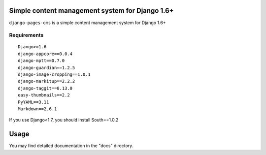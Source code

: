 Simple content management system for Django 1.6+
================================================

``django-pages-cms`` is a simple content management system for Django 1.6+

.. image:: https://travis-ci.org/dlancer/django-pages-cms.svg?branch=master
    :target: https://travis-ci.org/dlancer/django-pages-cms/
    :alt: Build status

.. image:: https://pypip.in/version/django-pages-cms/badge.svg
    :target: https://pypi.python.org/pypi/django-pages-cms/
    :alt: Latest PyPI version

.. image:: https://pypip.in/download/django-pages-cms/badge.svg
    :target: https://pypi.python.org/pypi/django-pages-cms/
    :alt: Number of PyPI downloads

.. image:: https://pypip.in/format/django-pages-cms/badge.svg
    :target: https://pypi.python.org/pypi/django-pages-cms/
    :alt: Download format

.. image:: https://pypip.in/license/django-pages-cms/badge.svg
    :target: https://pypi.python.org/pypi/django-pages-cms/
    :alt: License

Requirements
------------

::

    Django>=1.6
    django-appcore==0.0.4
    django-mptt==0.7.0
    django-guardian==1.2.5
    django-image-cropping==1.0.1
    django-markitup==2.2.2
    django-taggit==0.13.0
    easy-thumbnails==2.2
    PyYAML==3.11
    Markdown==2.6.1

If you use Django<1.7, you should install South==1.0.2

Usage
=====

You may find detailed documentation in the "docs" directory.

